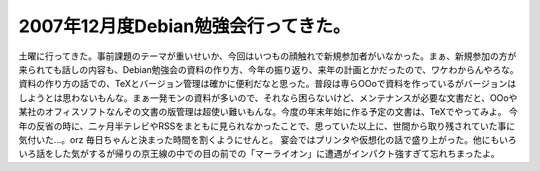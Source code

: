 ﻿2007年12月度Debian勉強会行ってきた。
################################################


土曜に行ってきた。事前課題のテーマが重いせいか、今回はいつもの顔触れで新規参加者がいなかった。まぁ、新規参加の方が来られても話しの内容も、Debian勉強会の資料の作り方、今年の振り返り、来年の計画とかだったので、ワケわからんやろな。
資料の作り方の話での、TeXとバージョン管理は確かに便利だなと思った。普段は専らOOoで資料を作っているがバージョンはしようとは思わないもんな。まぁ一発モンの資料が多いので、それなら困らないけど、メンテナンスが必要な文書だと、OOoや某社のオフィスソフトなんぞの文書の版管理は超使い難いもんな。今度の年末年始に作る予定の文書は、TeXでやってみよ。
今年の反省の時に、二ヶ月半テレビやRSSをまともに見られなかったことで、思っていた以上に、世間から取り残されていた事に気付いた…。orz 毎日ちゃんと決まった時間を割くようにせんと。
宴会ではプリンタや仮想化の話で盛り上がった。他にもいろいろ話をした気がするが帰りの京王線の中での目の前での「マーライオン」に遭遇がインパクト強すぎて忘れちまったよ。



.. author:: mkouhei
.. categories:: Debian, 
.. tags::


